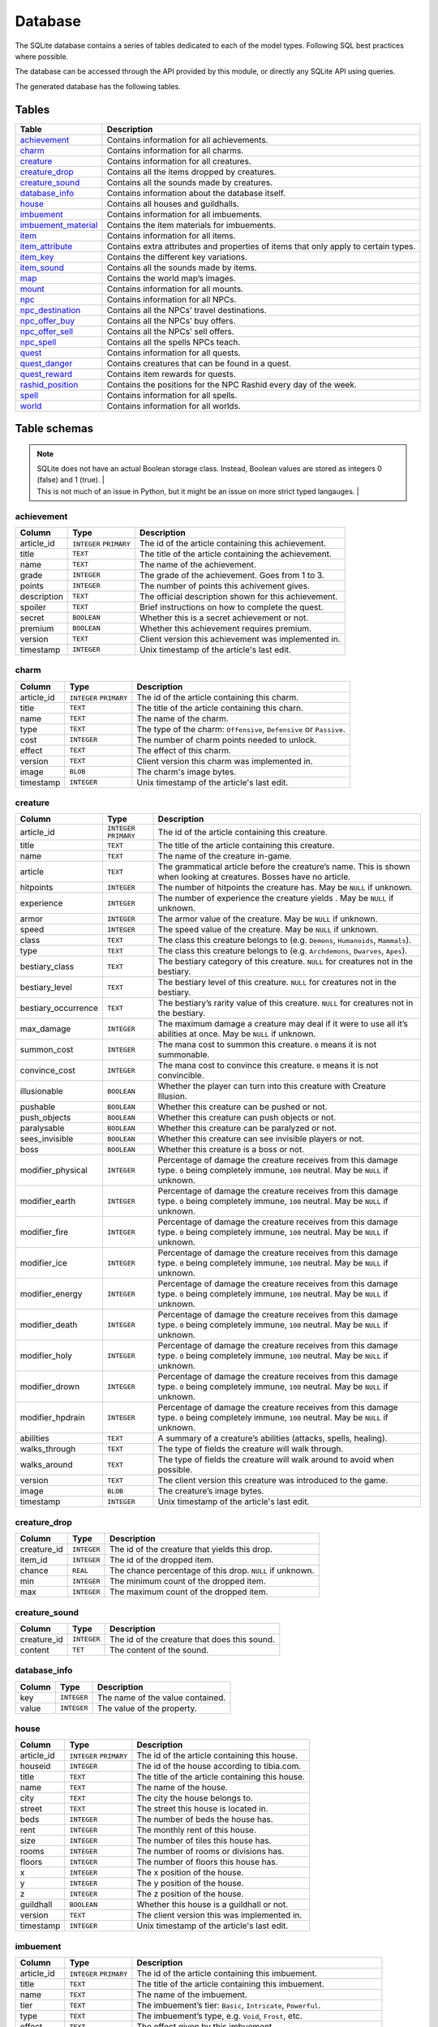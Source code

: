 Database
========

The SQLite database contains a series of tables dedicated to each of the model types. Following SQL best practices where possible.

The database can be accessed through the API provided by this module, or directly any SQLite API using queries.

The generated database has the following tables.

Tables
------

+-----------------------+-------------------------------------------------+
|         Table         |                   Description                   |
+=======================+=================================================+
| `achievement`_        | Contains information for all achievements.      |
+-----------------------+-------------------------------------------------+
| `charm`_              | Contains information for all charms.            |
+-----------------------+-------------------------------------------------+
| `creature`_           | Contains information for all creatures.         |
+-----------------------+-------------------------------------------------+
| `creature_drop`_      | Contains all the items dropped by creatures.    |
+-----------------------+-------------------------------------------------+
| `creature_sound`_     | Contains all the sounds made by creatures.      |
+-----------------------+-------------------------------------------------+
| `database_info`_      | Contains information about the database itself. |
+-----------------------+-------------------------------------------------+
| `house`_              | Contains all houses and guildhalls.             |
+-----------------------+-------------------------------------------------+
| `imbuement`_          | Contains information for all imbuements.        |
+-----------------------+-------------------------------------------------+
| `imbuement_material`_ | Contains the item materials for imbuements.     |
+-----------------------+-------------------------------------------------+
| `item`_               | Contains information for all items.             |
+-----------------------+-------------------------------------------------+
| `item_attribute`_     | Contains extra attributes and properties of     |
|                       | items that only apply to certain types.         |
+-----------------------+-------------------------------------------------+
| `item_key`_           | Contains the different key variations.          |
+-----------------------+-------------------------------------------------+
| `item_sound`_         | Contains all the sounds made by items.          |
+-----------------------+-------------------------------------------------+
| `map`_                | Contains the world map’s images.                |
+-----------------------+-------------------------------------------------+
| `mount`_              | Contains information for all mounts.            |
+-----------------------+-------------------------------------------------+
| `npc`_                | Contains information for all NPCs.              |
+-----------------------+-------------------------------------------------+
| `npc_destination`_    | Contains all the NPCs’ travel destinations.     |
+-----------------------+-------------------------------------------------+
| `npc_offer_buy`_      | Contains all the NPCs’ buy offers.              |
+-----------------------+-------------------------------------------------+
| `npc_offer_sell`_     | Contains all the NPCs’ sell offers.             |
+-----------------------+-------------------------------------------------+
| `npc_spell`_          | Contains all the spells NPCs teach.             |
+-----------------------+-------------------------------------------------+
| `quest`_              | Contains information for all quests.            |
+-----------------------+-------------------------------------------------+
| `quest_danger`_       | Contains creatures that can be found in a       |
|                       | quest.                                          |
+-----------------------+-------------------------------------------------+
| `quest_reward`_       | Contains item rewards for quests.               |
+-----------------------+-------------------------------------------------+
| `rashid_position`_    | Contains the positions for the NPC Rashid       |
|                       | every day of the week.                          |
+-----------------------+-------------------------------------------------+
| `spell`_              | Contains information for all spells.            |
+-----------------------+-------------------------------------------------+
| `world`_              | Contains information for all worlds.            |
+-----------------------+-------------------------------------------------+


Table schemas
-------------

.. note::

    | SQLite does not have an actual Boolean storage class. Instead, Boolean values are stored as integers 0 (false) and 1 (true). |
    | This is not much of an issue in Python, but it might be an issue on more strict typed langauges.                             |

achievement
~~~~~~~~~~~
+-------------+-------------+------------------------------------------------------+
|   Column    |    Type     |                     Description                      |
+=============+=============+======================================================+
| article_id  | ``INTEGER`` | The id of the article containing this achievement.   |
|             | ``PRIMARY`` |                                                      |
+-------------+-------------+------------------------------------------------------+
| title       | ``TEXT``    | The title of the article containing the achievement. |
+-------------+-------------+------------------------------------------------------+
| name        | ``TEXT``    | The name of the achievement.                         |
+-------------+-------------+------------------------------------------------------+
| grade       | ``INTEGER`` | The grade of the achievement. Goes from 1 to 3.      |
+-------------+-------------+------------------------------------------------------+
| points      | ``INTEGER`` | The number of points this achivement gives.          |
+-------------+-------------+------------------------------------------------------+
| description | ``TEXT``    | The official description shown for                   |
|             |             | this achievement.                                    |
+-------------+-------------+------------------------------------------------------+
| spoiler     | ``TEXT``    | Brief instructions on how to                         |
|             |             | complete the quest.                                  |
+-------------+-------------+------------------------------------------------------+
| secret      | ``BOOLEAN`` | Whether this is a secret                             |
|             |             | achievement or not.                                  |
+-------------+-------------+------------------------------------------------------+
| premium     | ``BOOLEAN`` | Whether this achievement requires                    |
|             |             | premium.                                             |
+-------------+-------------+------------------------------------------------------+
| version     | ``TEXT``    | Client version this achievement                      |
|             |             | was implemented in.                                  |
+-------------+-------------+------------------------------------------------------+
| timestamp   | ``INTEGER`` | Unix timestamp of the article's last edit.           |
+-------------+-------------+------------------------------------------------------+

charm
~~~~~
+------------+-------------+---------------------------------------------------------------------+
|   Column   |    Type     |                             Description                             |
+============+=============+=====================================================================+
| article_id | ``INTEGER`` | The id of the article containing this charm.                        |
|            | ``PRIMARY`` |                                                                     |
+------------+-------------+---------------------------------------------------------------------+
| title      | ``TEXT``    | The title of the article containing this charn.                     |
+------------+-------------+---------------------------------------------------------------------+
| name       | ``TEXT``    | The name of the charm.                                              |
+------------+-------------+---------------------------------------------------------------------+
| type       | ``TEXT``    | The type of the charm: ``Offensive``, ``Defensive`` or ``Passive``. |
+------------+-------------+---------------------------------------------------------------------+
| cost       | ``INTEGER`` | The number of charm points needed to unlock.                        |
+------------+-------------+---------------------------------------------------------------------+
| effect     | ``TEXT``    | The effect of this charm.                                           |
+------------+-------------+---------------------------------------------------------------------+
| version    | ``TEXT``    | Client version this charm  was implemented in.                      |
+------------+-------------+---------------------------------------------------------------------+
| image      | ``BLOB``    | The charm's image bytes.                                            |
+------------+-------------+---------------------------------------------------------------------+
| timestamp  | ``INTEGER`` | Unix timestamp of the article's last edit.                          |
+------------+-------------+---------------------------------------------------------------------+


creature
~~~~~~~~~
+---------------------+-------------+-----------------------------------------------------+
|       Column        |    Type     |                     Description                     |
+=====================+=============+=====================================================+
| article_id          | ``INTEGER`` | The id of the article containing this creature.     |
|                     | ``PRIMARY`` |                                                     |
+---------------------+-------------+-----------------------------------------------------+
| title               | ``TEXT``    | The title of the article containing this creature.  |
+---------------------+-------------+-----------------------------------------------------+
| name                | ``TEXT``    | The name of the creature in-game.                   |
+---------------------+-------------+-----------------------------------------------------+
| article             | ``TEXT``    | The grammatical article before the creature’s name. |
|                     |             | This is shown when looking at creatures.            |
|                     |             | Bosses have no article.                             |
+---------------------+-------------+-----------------------------------------------------+
| hitpoints           | ``INTEGER`` | The number of hitpoints the creature has.           |
|                     |             | May be ``NULL`` if unknown.                         |
+---------------------+-------------+-----------------------------------------------------+
| experience          | ``INTEGER`` | The number of experience the creature yields .      |
|                     |             | May be ``NULL`` if unknown.                         |
+---------------------+-------------+-----------------------------------------------------+
| armor               | ``INTEGER`` | The armor value of the creature.                    |
|                     |             | May be ``NULL`` if unknown.                         |
+---------------------+-------------+-----------------------------------------------------+
| speed               | ``INTEGER`` | The speed value of the creature.                    |
|                     |             | May be ``NULL`` if unknown.                         |
+---------------------+-------------+-----------------------------------------------------+
| class               | ``TEXT``    | The class this creature belongs to                  |
|                     |             | (e.g. ``Demons``, ``Humanoids``,                    |
|                     |             | ``Mammals``).                                       |
+---------------------+-------------+-----------------------------------------------------+
| type                | ``TEXT``    | The class this creature belongs to                  |
|                     |             | (e.g. ``Archdemons``, ``Dwarves``,                  |
|                     |             | ``Apes``).                                          |
+---------------------+-------------+-----------------------------------------------------+
| bestiary_class      | ``TEXT``    | The bestiary category of this                       |
|                     |             | creature. ``NULL`` for creatures                    |
|                     |             | not in the bestiary.                                |
+---------------------+-------------+-----------------------------------------------------+
| bestiary_level      | ``TEXT``    | The bestiary level of this                          |
|                     |             | creature. ``NULL`` for creatures                    |
|                     |             | not in the bestiary.                                |
+---------------------+-------------+-----------------------------------------------------+
| bestiary_occurrence | ``TEXT``    | The bestiary’s rarity value of                      |
|                     |             | this creature. ``NULL`` for                         |
|                     |             | creatures not in the bestiary.                      |
+---------------------+-------------+-----------------------------------------------------+
| max_damage          | ``INTEGER`` | The maximum damage a creature may                   |
|                     |             | deal if it were to use all it’s                     |
|                     |             | abilities at once. May be ``NULL`` if unknown.      |
+---------------------+-------------+-----------------------------------------------------+
| summon_cost         | ``INTEGER`` | The mana cost to summon this                        |
|                     |             | creature. ``0`` means it is not summonable.         |
+---------------------+-------------+-----------------------------------------------------+
| convince_cost       | ``INTEGER`` | The mana cost to convince this                      |
|                     |             | creature. ``0`` means it is not convincible.        |
+---------------------+-------------+-----------------------------------------------------+
| illusionable        | ``BOOLEAN`` | Whether the player can turn into                    |
|                     |             | this creature with Creature Illusion.               |
+---------------------+-------------+-----------------------------------------------------+
| pushable            | ``BOOLEAN`` | Whether this creature can be pushed or not.         |
+---------------------+-------------+-----------------------------------------------------+
| push_objects        | ``BOOLEAN`` | Whether this creature can push objects or not.      |
+---------------------+-------------+-----------------------------------------------------+
| paralysable         | ``BOOLEAN`` | Whether this creature can be paralyzed or not.      |
+---------------------+-------------+-----------------------------------------------------+
| sees_invisible      | ``BOOLEAN`` | Whether this creature can see                       |
|                     |             | invisible players or not.                           |
+---------------------+-------------+-----------------------------------------------------+
| boss                | ``BOOLEAN`` | Whether this creature is a boss or                  |
|                     |             | not.                                                |
+---------------------+-------------+-----------------------------------------------------+
| modifier_physical   | ``INTEGER`` | Percentage of damage the creature                   |
|                     |             | receives from this damage type.                     |
|                     |             | ``0`` being completely immune,                      |
|                     |             | ``100`` neutral. May be ``NULL``                    |
|                     |             | if unknown.                                         |
+---------------------+-------------+-----------------------------------------------------+
| modifier_earth      | ``INTEGER`` | Percentage of damage the creature                   |
|                     |             | receives from this damage type.                     |
|                     |             | ``0`` being completely immune,                      |
|                     |             | ``100`` neutral. May be ``NULL``                    |
|                     |             | if unknown.                                         |
+---------------------+-------------+-----------------------------------------------------+
| modifier_fire       | ``INTEGER`` | Percentage of damage the creature                   |
|                     |             | receives from this damage type.                     |
|                     |             | ``0`` being completely immune,                      |
|                     |             | ``100`` neutral. May be ``NULL``                    |
|                     |             | if unknown.                                         |
+---------------------+-------------+-----------------------------------------------------+
| modifier_ice        | ``INTEGER`` | Percentage of damage the creature                   |
|                     |             | receives from this damage type.                     |
|                     |             | ``0`` being completely immune,                      |
|                     |             | ``100`` neutral. May be ``NULL``                    |
|                     |             | if unknown.                                         |
+---------------------+-------------+-----------------------------------------------------+
| modifier_energy     | ``INTEGER`` | Percentage of damage the creature                   |
|                     |             | receives from this damage type.                     |
|                     |             | ``0`` being completely immune,                      |
|                     |             | ``100`` neutral. May be ``NULL``                    |
|                     |             | if unknown.                                         |
+---------------------+-------------+-----------------------------------------------------+
| modifier_death      | ``INTEGER`` | Percentage of damage the creature                   |
|                     |             | receives from this damage type.                     |
|                     |             | ``0`` being completely immune,                      |
|                     |             | ``100`` neutral. May be ``NULL``                    |
|                     |             | if unknown.                                         |
+---------------------+-------------+-----------------------------------------------------+
| modifier_holy       | ``INTEGER`` | Percentage of damage the creature                   |
|                     |             | receives from this damage type.                     |
|                     |             | ``0`` being completely immune,                      |
|                     |             | ``100`` neutral. May be ``NULL``                    |
|                     |             | if unknown.                                         |
+---------------------+-------------+-----------------------------------------------------+
| modifier_drown      | ``INTEGER`` | Percentage of damage the creature                   |
|                     |             | receives from this damage type.                     |
|                     |             | ``0`` being completely immune,                      |
|                     |             | ``100`` neutral. May be ``NULL``                    |
|                     |             | if unknown.                                         |
+---------------------+-------------+-----------------------------------------------------+
| modifier_hpdrain    | ``INTEGER`` | Percentage of damage the creature                   |
|                     |             | receives from this damage type.                     |
|                     |             | ``0`` being completely immune,                      |
|                     |             | ``100`` neutral. May be ``NULL``                    |
|                     |             | if unknown.                                         |
+---------------------+-------------+-----------------------------------------------------+
| abilities           | ``TEXT``    | A summary of a creature’s                           |
|                     |             | abilities (attacks, spells,                         |
|                     |             | healing).                                           |
+---------------------+-------------+-----------------------------------------------------+
| walks_through       | ``TEXT``    | The type of fields the creature                     |
|                     |             | will walk through.                                  |
+---------------------+-------------+-----------------------------------------------------+
| walks_around        | ``TEXT``    | The type of fields the creature                     |
|                     |             | will walk around to avoid when                      |
|                     |             | possible.                                           |
+---------------------+-------------+-----------------------------------------------------+
| version             | ``TEXT``    | The client version this creature                    |
|                     |             | was introduced to the game.                         |
+---------------------+-------------+-----------------------------------------------------+
| image               | ``BLOB``    | The creature’s image bytes.                         |
+---------------------+-------------+-----------------------------------------------------+
| timestamp           | ``INTEGER`` | Unix timestamp of the article's last edit.          |
+---------------------+-------------+-----------------------------------------------------+

creature_drop
~~~~~~~~~~~~~
+-------------+-------------+----------------------------------------------------------+
|   Column    |    Type     |                       Description                        |
+=============+=============+==========================================================+
| creature_id | ``INTEGER`` | The id of the creature that yields this drop.            |
+-------------+-------------+----------------------------------------------------------+
| item_id     | ``INTEGER`` | The id of the dropped item.                              |
+-------------+-------------+----------------------------------------------------------+
| chance      | ``REAL``    | The chance percentage of this drop. ``NULL`` if unknown. |
+-------------+-------------+----------------------------------------------------------+
| min         | ``INTEGER`` | The minimum count of the dropped item.                   |
+-------------+-------------+----------------------------------------------------------+
| max         | ``INTEGER`` | The maximum count of the dropped item.                   |
+-------------+-------------+----------------------------------------------------------+

creature_sound
~~~~~~~~~~~~~~
+-------------+-------------+----------------------------------------------+
|   Column    |    Type     |                 Description                  |
+=============+=============+==============================================+
| creature_id | ``INTEGER`` | The id of the creature that does this sound. |
+-------------+-------------+----------------------------------------------+
| content     | ``TET``     | The content of the sound.                    |
+-------------+-------------+----------------------------------------------+

database_info
~~~~~~~~~~~~~
+--------+-------------+----------------------------------+
| Column |    Type     |           Description            |
+========+=============+==================================+
| key    | ``INTEGER`` | The name of the value contained. |
+--------+-------------+----------------------------------+
| value  | ``INTEGER`` | The value of the property.       |
+--------+-------------+----------------------------------+

house
~~~~~
+------------+-------------+-------------------------------------------------+
|   Column   |    Type     |                   Description                   |
+============+=============+=================================================+
| article_id | ``INTEGER`` | The id of the article containing this house.    |
|            | ``PRIMARY`` |                                                 |
+------------+-------------+-------------------------------------------------+
| houseid    | ``INTEGER`` | The id of the house according to tibia.com.     |
+------------+-------------+-------------------------------------------------+
| title      | ``TEXT``    | The title of the article containing this house. |
+------------+-------------+-------------------------------------------------+
| name       | ``TEXT``    | The name of the house.                          |
+------------+-------------+-------------------------------------------------+
| city       | ``TEXT``    | The city the house belongs to.                  |
+------------+-------------+-------------------------------------------------+
| street     | ``TEXT``    | The street this house is located in.            |
+------------+-------------+-------------------------------------------------+
| beds       | ``INTEGER`` | The number of beds the house has.               |
+------------+-------------+-------------------------------------------------+
| rent       | ``INTEGER`` | The monthly rent of this house.                 |
+------------+-------------+-------------------------------------------------+
| size       | ``INTEGER`` | The number of tiles this house has.             |
+------------+-------------+-------------------------------------------------+
| rooms      | ``INTEGER`` | The number of rooms or divisions has.           |
+------------+-------------+-------------------------------------------------+
| floors     | ``INTEGER`` | The number of floors this house has.            |
+------------+-------------+-------------------------------------------------+
| x          | ``INTEGER`` | The x position of the house.                    |
+------------+-------------+-------------------------------------------------+
| y          | ``INTEGER`` | The y position of the house.                    |
+------------+-------------+-------------------------------------------------+
| z          | ``INTEGER`` | The z position of the house.                    |
+------------+-------------+-------------------------------------------------+
| guildhall  | ``BOOLEAN`` | Whether this house is a guildhall or not.       |
+------------+-------------+-------------------------------------------------+
| version    | ``TEXT``    | The client version this was implemented in.     |
+------------+-------------+-------------------------------------------------+
| timestamp  | ``INTEGER`` | Unix timestamp of the article's last edit.      |
+------------+-------------+-------------------------------------------------+

imbuement
~~~~~~~~~
+------------+-------------+----------------------------------------------------------------+
|   Column   |    Type     |                          Description                           |
+============+=============+================================================================+
| article_id | ``INTEGER`` | The id of the article containing this imbuement.               |
|            | ``PRIMARY`` |                                                                |
+------------+-------------+----------------------------------------------------------------+
| title      | ``TEXT``    | The title of the article containing this imbuement.            |
+------------+-------------+----------------------------------------------------------------+
| name       | ``TEXT``    | The name of the imbuement.                                     |
+------------+-------------+----------------------------------------------------------------+
| tier       | ``TEXT``    | The imbuement’s tier: ``Basic``,  ``Intricate``, ``Powerful``. |
+------------+-------------+----------------------------------------------------------------+
| type       | ``TEXT``    | The imbuement’s type, e.g.  ``Void``, ``Frost``, etc.          |
+------------+-------------+----------------------------------------------------------------+
| effect     | ``TEXT``    | The effect given by this imbuement.                            |
+------------+-------------+----------------------------------------------------------------+
| version    | ``TEXT``    | The client version this imbuement                              |
|            |             | was introduced to the game.                                    |
+------------+-------------+----------------------------------------------------------------+
| image      | ``BLOB``    | The imbuement’s image bytes.                                   |
+------------+-------------+----------------------------------------------------------------+
| timestamp  | ``INTEGER`` | Unix timestamp of the article's last edit.                     |
+------------+-------------+----------------------------------------------------------------+

imbuement_material
~~~~~~~~~~~~~~~~~~
+--------------+-------------+--------------------------------------------------+
|    Column    |    Type     |                   Description                    |
+==============+=============+==================================================+
| imbuement_id | ``INTEGER`` | The id of the imbuement this material belongs to |
+--------------+-------------+--------------------------------------------------+
| item_id      | ``INTEGER`` | The id of the item material.                     |
+--------------+-------------+--------------------------------------------------+
| amount       | ``INTEGER`` | The amount of items needed.                      |
+--------------+-------------+--------------------------------------------------+

item
~~~~
+--------------+-------------+-------------------------------------------------------+
|    Column    |    Type     |                      Description                      |
+==============+=============+=======================================================+
| article_id   | ``INTEGER`` | The id of the article containing this item.           |
|              | ``PRIMARY`` |                                                       |
+--------------+-------------+-------------------------------------------------------+
| title        | ``TEXT``    | The title of the article containing this item.        |
+--------------+-------------+-------------------------------------------------------+
| name         | ``TEXT``    | The actual name of the item in-game.                  |
+--------------+-------------+-------------------------------------------------------+
| marketable   | ``BOOLEAN`` | Whether this item can be traded in the market or not. |
+--------------+-------------+-------------------------------------------------------+
| stackable    | ``BOOLEAN`` | Whether this item is stackable or not.                |
+--------------+-------------+-------------------------------------------------------+
| pickupable   | ``BOOLEAN`` | Whether this item can be picked up or not.            |
+--------------+-------------+-------------------------------------------------------+
| value        | ``INTEGER`` | The maximum value of this item                        |
|              |             | when sold to NPCs                                     |
+--------------+-------------+-------------------------------------------------------+
| price        | ``INTEGER`` | The maximum price of this item                        |
|              |             | when bought from NPCs.                                |
+--------------+-------------+-------------------------------------------------------+
| weight       | ``REAL``    | The weight of this item in ounces.                    |
+--------------+-------------+-------------------------------------------------------+
| class        | ``TEXT``    | The class this item belongs to                        |
|              |             | (e.g. ``Body Equipment`` , ``Weapons``).              |
+--------------+-------------+-------------------------------------------------------+
| type         | ``TEXT``    | The category this item belongs to                     |
|              |             | (e.g. ``Helmets``, ``Club Weapons``).                 |
+--------------+-------------+-------------------------------------------------------+
| flavor_text  | ``TEXT``    | The extra text that is displayed                      |
|              |             | when some items are looked at.                        |
+--------------+-------------+-------------------------------------------------------+
| client_id    | ``INTEGER`` | The client id of the item.                            |
+--------------+-------------+-------------------------------------------------------+
| light_color  | ``INTEGER`` | The color of the light emitted by this item, if any.  |
+--------------+-------------+-------------------------------------------------------+
| light_radius | ``INTEGER`` | The radius of the light emitted by this item, if any. |
+--------------+-------------+-------------------------------------------------------+
| version      | ``TEXT``    | The client version this item was                      |
|              |             | introduced to the game.                               |
+--------------+-------------+-------------------------------------------------------+
| image        | ``BLOB``    | The item’s image bytes.                               |
+--------------+-------------+-------------------------------------------------------+
| timestamp    | ``INTEGER`` | Unix timestamp of the article's last edit.            |
+--------------+-------------+-------------------------------------------------------+

item_attribute
~~~~~~~~~~~~~~
+---------+-------------+-----------------------------------------------+
| Column  |    Type     |                  Description                  |
+=========+=============+===============================================+
| item_id | ``INTEGER`` | The id of the item this attribute belongs to. |
+---------+-------------+-----------------------------------------------+
| name    | ``TEXT``    | The name of the attribute.                    |
+---------+-------------+-----------------------------------------------+
| value   | ``TEXT``    | The value of the attribute.                   |
+---------+-------------+-----------------------------------------------+

item_key
~~~~~~~~
+------------+-------------+-----------------------------------------------+
|   Column   |    Type     |                  Description                  |
+============+=============+===============================================+
| article_id | ``INTEGER`` | The id of the article containing this key.    |
|            | ``PRIMARY`` |                                               |
+------------+-------------+-----------------------------------------------+
| title      | ``TEXT``    | The title of the article containing this key. |
+------------+-------------+-----------------------------------------------+
| number     | ``INTEGER`` | The number of this key, without padding       |
|            |             | (e.g. Key 0555’s                              |
|            |             | ``number`` would be ``555``).                 |
+------------+-------------+-----------------------------------------------+
| item_id    | ``INTEGER`` | The item id of the key.                       |
+------------+-------------+-----------------------------------------------+
| name       | ``TEXT``    | Name(s) this key usually receives by players. |
+------------+-------------+-----------------------------------------------+
| material   | ``TEXT``    | The material this key is made of.             |
+------------+-------------+-----------------------------------------------+
| location   | ``TEXT``    | General location of this key.                 |
+------------+-------------+-----------------------------------------------+
| origin     | ``TEXT``    | How this key is obtained.                     |
+------------+-------------+-----------------------------------------------+
| notes      | ``TEXT``    | Where this key is used or other notes.        |
+------------+-------------+-----------------------------------------------+
| version    | ``TEXT``    | The client version this key was               |
|            |             | introduced to the game.                       |
+------------+-------------+-----------------------------------------------+
| timestamp  | ``INTEGER`` | Unix timestamp of the article's last edit.    |
+------------+-------------+-----------------------------------------------+

item_sound
~~~~~~~~~~~
+---------+-------------+------------------------------------------+
| Column  |    Type     |               Description                |
+=========+=============+==========================================+
| item_id | ``INTEGER`` | The id of the item that does this sound. |
+---------+-------------+------------------------------------------+
| content | ``TEXT``    | The content of the sound.                |
+---------+-------------+------------------------------------------+

map
~~~
+--------+-------------+-----------------------------------------------------+
| Column |    Type     |                     Description                     |
+========+=============+=====================================================+
| z      | ``INTEGER`` | The floor’s level, where 7 is the ground floor.     |
|        | ``PRIMARY`` |                                                     |
+--------+-------------+-----------------------------------------------------+
| image  | ``BLOB``    | The map’s image for that that floor, in PNG format. |
+--------+-------------+-----------------------------------------------------+


mount
~~~~~
+---------------+-------------+-----------------------------------------------------------------+
|    Column     |    Type     |                           Description                           |
+===============+=============+=================================================================+
| article_id    | ``INTEGER`` | The id of the article containing this mount.                    |
|               | ``PRIMARY`` |                                                                 |
+---------------+-------------+-----------------------------------------------------------------+
| title         | ``TEXT``    | The title of the article containing the mount.                  |
+---------------+-------------+-----------------------------------------------------------------+
| name          | ``TEXT``    | The name of the mount.                                          |
+---------------+-------------+-----------------------------------------------------------------+
| speed         | ``INTEGER`` | The speed given by the mount.                                   |
+---------------+-------------+-----------------------------------------------------------------+
| taming_method | ``TEXT``    | A brief description on how the mount is obtained.               |
+---------------+-------------+-----------------------------------------------------------------+
| buyable       | ``BOOLEAN`` | Whether the mount can be bought from the store or not.          |
+---------------+-------------+-----------------------------------------------------------------+
| price         | ``INTEGER`` | The price in Tibia coins to buy the mount.                      |
+---------------+-------------+-----------------------------------------------------------------+
| achievement   | ``TEXT``    | The achievement obtained for obtaining this mount.              |
+---------------+-------------+-----------------------------------------------------------------+
| light_color   | ``INTEGER`` | The color of the light emitted by this mount, if any.           |
+---------------+-------------+-----------------------------------------------------------------+
| light_radius  | ``INTEGER`` | The radius of the light emitted by this mount, if any.          |
+---------------+-------------+-----------------------------------------------------------------+
| version       | ``TEXT``    | The client version where this mount was introduced to the game. |
+---------------+-------------+-----------------------------------------------------------------+
| image         | ``BLOB``    | The mount's image bytes.                                        |
+---------------+-------------+-----------------------------------------------------------------+
| timestamp     | ``INTEGER`` | Unix timestamp of the article's last edit.                      |
+---------------+-------------+-----------------------------------------------------------------+


npc
~~~
+------------+-------------+--------------------------------------------------+
|   Column   |    Type     |                   Description                    |
+============+=============+==================================================+
| article_id | ``INTEGER`` | The id of the article containing this NPC.       |
|            | ``PRIMARY`` |                                                  |
+------------+-------------+--------------------------------------------------+
| title      | ``TEXT``    | The title of the article containing the NPC.     |
+------------+-------------+--------------------------------------------------+
| name       | ``TEXT``    | The actual name of the NPC in-game.              |
+------------+-------------+--------------------------------------------------+
| gender     | ``TEXT``    | The gender of the NPC in-game.                   |
+------------+-------------+--------------------------------------------------+
| race       | ``TEXT``    | The race of the NPC in-game.                     |
+------------+-------------+--------------------------------------------------+
| job        | ``TEXT``    | The NPC job                                      |
+------------+-------------+--------------------------------------------------+
| city       | ``TEXT``    | City where the npc is found.                     |
+------------+-------------+--------------------------------------------------+
| location   | ``TEXT``    | The location where the NPC is found.             |
+------------+-------------+--------------------------------------------------+
| x          | ``INTEGER`` | The x position where the NPC is usually located. |
+------------+-------------+--------------------------------------------------+
| y          | ``INTEGER`` | The y position where the NPC is usually located. |
+------------+-------------+--------------------------------------------------+
| z          | ``INTEGER`` | The z position where the NPC is usually located. |
+------------+-------------+--------------------------------------------------+
| version    | ``TEXT``    | The client version this NPC was introduced to    |
|            |             | to the game.                                     |
+------------+-------------+--------------------------------------------------+
| image      | ``BLOB``    | The NPC's image bytes.                           |
+------------+-------------+--------------------------------------------------+
| timestamp  | ``INTEGER`` | Unix timestamp of the article's last edit.       |
+------------+-------------+--------------------------------------------------+

npc_destination
~~~~~~~~~~~~~~~
+--------+-------------+------------------------------------+
| Column |    Type     |            Description             |
+========+=============+====================================+
| npc_id | ``INTEGER`` | The id of the npc this destination |
|        |             | belongs to.                        |
+--------+-------------+------------------------------------+
| name   | ``TEXT``    | The name of the place this npc can |
|        |             | take you to.                       |
+--------+-------------+------------------------------------+
| price  | ``TEXT``    | The price to travel to the         |
|        |             | destination with this npc.         |
+--------+-------------+------------------------------------+
| notes  | ``INTEGER`` | Extra notes for this destination,  |
|        |             | like extra requirements or         |
|        |             | exceptions.                        |
+--------+-------------+------------------------------------+

npc_offer_buy
~~~~~~~~~~~~~
+----------+-------------+---------------------------------+
|  Column  |    Type     |           Description           |
+==========+=============+=================================+
| npc_id   | ``INTEGER`` | The id of the npc this offer    |
|          |             | belongs to                      |
+----------+-------------+---------------------------------+
| item_id  | ``INTEGER`` | The id of the item this offer   |
|          |             | refers to                       |
+----------+-------------+---------------------------------+
| value    | ``TEXT``    | The value of the offer          |
+----------+-------------+---------------------------------+
| currency | ``INTEGER`` | The id of the item used as      |
|          |             | currency in this offer. In most |
|          |             | cases this is the id of gold    |
|          |             | coins.                          |
+----------+-------------+---------------------------------+

npc_offer_sell
~~~~~~~~~~~~~~
+----------+-------------+---------------------------------+
|  Column  |    Type     |           Description           |
+==========+=============+=================================+
| npc_id   | ``INTEGER`` | The id of the npc this offer    |
|          |             | belongs to                      |
+----------+-------------+---------------------------------+
| item_id  | ``INTEGER`` | The id of the item this offer   |
|          |             | refers to                       |
+----------+-------------+---------------------------------+
| value    | ``TEXT``    | The value of the offer          |
+----------+-------------+---------------------------------+
| currency | ``INTEGER`` | The id of the item used as      |
|          |             | currency in this offer. In most |
|          |             | cases this is the id of gold    |
|          |             | coins.                          |
+----------+-------------+---------------------------------+

npc_spell
~~~~~~~~~
+----------+-------------+--------------------------------------------+
|  Column  |    Type     |                Description                 |
+==========+=============+============================================+
| npc_id   | ``INTEGER`` | The id of the npc that teaches this spell. |
+----------+-------------+--------------------------------------------+
| spell_id | ``INTEGER`` | The id of the spell this npc teaches.      |
+----------+-------------+--------------------------------------------+
| knight   | ``BOOLEAN`` | Whether this NPC teaches this spell to     |
|          |             | knights.                                   |
+----------+-------------+--------------------------------------------+
| sorcerer | ``BOOLEAN`` | Whether this NPC teaches this spell to     |
|          |             | sorcerers.                                 |
+----------+-------------+--------------------------------------------+
| druid    | ``BOOLEAN`` | Whether this NPC teaches this spell to     |
|          |             | druids.                                    |
+----------+-------------+--------------------------------------------+
| paladin  | ``BOOLEAN`` | Whether this NPC teaches this spell to     |
|          |             | paladins.                                  |
+----------+-------------+--------------------------------------------+

quest
~~~~~
+-------------------+-------------+-----------------------------------------------------------+
|      Column       |    Type     |                        Description                        |
+===================+=============+===========================================================+
| article_id        | ``INTEGER`` | The id of the article containing this quest.              |
|                   | ``PRIMARY`` |                                                           |
+-------------------+-------------+-----------------------------------------------------------+
| title             | ``TEXT``    | The title of the article containing the                   |
|                   |             | quest.                                                    |
+-------------------+-------------+-----------------------------------------------------------+
| name              | ``TEXT``    | The name of the quest.                                    |
+-------------------+-------------+-----------------------------------------------------------+
| location          | ``TEXT``    | Location where the quest starts or                        |
|                   |             | takes place.                                              |
+-------------------+-------------+-----------------------------------------------------------+
| rookgaard         | ``BOOLEAN`` | Whether this quest is in Rookgaard or not.                |
+-------------------+-------------+-----------------------------------------------------------+
| type              | ``TEXT``    | The type of quest.                                        |
+-------------------+-------------+-----------------------------------------------------------+
| quest_log         | ``BOOLEAN`` | Whether this quest is registered in the quest log or not. |
+-------------------+-------------+-----------------------------------------------------------+
| legend            | ``TEXT``    | Short description of the quest.                           |
+-------------------+-------------+-----------------------------------------------------------+
| level_required    | ``INTEGER`` | The level required to finish the                          |
|                   |             | quest.                                                    |
+-------------------+-------------+-----------------------------------------------------------+
| level_recommended | ``INTEGER`` | The level recommended to finish                           |
|                   |             | the quest.                                                |
+-------------------+-------------+-----------------------------------------------------------+
| active_time       | ``TEXT``    | Times of the year when this quest is active.              |
+-------------------+-------------+-----------------------------------------------------------+
| estimated_time    | ``TEXT``    | Estimated time to finish this quest.                      |
+-------------------+-------------+-----------------------------------------------------------+
| premium           | ``BOOLEAN`` | Whether premium account is                                |
|                   |             | required to finish the quest.                             |
+-------------------+-------------+-----------------------------------------------------------+
| version           | ``TEXT``    | Client version where this quest                           |
|                   |             | was implemented.                                          |
+-------------------+-------------+-----------------------------------------------------------+
| timestamp         | ``INTEGER`` | Unix timestamp of the UTC time of                         |
|                   |             | the last edit made to this                                |
|                   |             | article.                                                  |
+-------------------+-------------+-----------------------------------------------------------+

quest_danger
~~~~~~~~~~~~
+-------------+-------------+-----------------------------------------+
|   Column    |    Type     |               Description               |
+=============+=============+=========================================+
| quest_id    | ``INTEGER`` | Id of the quest this danger belongs to. |
+-------------+-------------+-----------------------------------------+
| creature_id | ``INTEGER`` | Id of the creature found in this quest. |
+-------------+-------------+-----------------------------------------+

quest_reward
~~~~~~~~~~~~
+----------+-------------+-----------------------------------------+
|  Column  |    Type     |               Description               |
+==========+=============+=========================================+
| quest_id | ``INTEGER`` | Id of the quest this reward belongs to. |
+----------+-------------+-----------------------------------------+
| item_id  | ``INTEGER`` | Id of the item obtained in this quest.  |
+----------+-------------+-----------------------------------------+

rashid_position
~~~~~~~~~~~~~~~
+----------+-------------+------------------------------------------+
|  Column  |    Type     |               Description                |
+==========+=============+==========================================+
| day      | ``INTEGER`` | Day of the week, where Monday is ``0``.  |
|          | ``PRIMARY`` |                                          |
+----------+-------------+------------------------------------------+
| city     | ``TEXT``    | Name of the city Rashid is located.      |
+----------+-------------+------------------------------------------+
| location | ``TEXT``    | Location where Rashid is that day.       |
+----------+-------------+------------------------------------------+
| x        | ``INTEGER`` | The x position where Rashid is that day. |
+----------+-------------+------------------------------------------+
| y        | ``INTEGER`` | The y position where Rashid is that day. |
+----------+-------------+------------------------------------------+
| z        | ``INTEGER`` | The z position where Rashid is that day. |
+----------+-------------+------------------------------------------+

spell
~~~~~
+------------+-------------+-------------------------------------------------------+
|   Column   |    Type     |                      Description                      |
+============+=============+=======================================================+
| article_id | ``INTEGER`` | The id of the article containing this achievement.    |
|            | ``PRIMARY`` |                                                       |
+------------+-------------+-------------------------------------------------------+
| title      | ``TEXT``    | The title of the article containing the achievement.  |
+------------+-------------+-------------------------------------------------------+
| name       | ``TEXT``    | The name of the spell.                                |
+------------+-------------+-------------------------------------------------------+
| words      | ``TEXT``    | The words used to cast the spell.                     |
+------------+-------------+-------------------------------------------------------+
| effect     | ``TEXT``    | The effect of this spell.                             |
+------------+-------------+-------------------------------------------------------+
| type       | ``TEXT``    | Whether the spell is ``Instant`` or a ``Rune`` spell. |
+------------+-------------+-------------------------------------------------------+
| class      | ``TEXT``    | The spell’s class (e.g. ``Attack``, ``Support``)      |
+------------+-------------+-------------------------------------------------------+
| element    | ``TEXT``    | The type of damage this spell deals, if applicable.   |
+------------+-------------+-------------------------------------------------------+
| level      | ``INTEGER`` | Level required to cast this spell                     |
|            |             |                                                       |
+------------+-------------+-------------------------------------------------------+
| mana       | ``INTEGER`` | Mana required to cast this spell.                     |
|            |             | ``0`` means special conditions apply.                 |
+------------+-------------+-------------------------------------------------------+
| soul       | ``INTEGER`` | Soul points required to cast this spell.              |
+------------+-------------+-------------------------------------------------------+
| premium    | ``BOOLEAN`` | Whether this spell requires                           |
|            |             | premium account or not. ``0`` or                      |
|            |             | ``1``.                                                |
+------------+-------------+-------------------------------------------------------+
| price      | ``INTEGER`` | Price in gold coins of this spell                     |
|            |             |                                                       |
+------------+-------------+-------------------------------------------------------+
| cooldown   | ``INTEGER`` | Cooldown in seconds of this spell                     |
|            |             |                                                       |
+------------+-------------+-------------------------------------------------------+
| knight     | ``BOOLEAN`` | Whether this spell can be used by                     |
|            |             | knights or not.                                       |
+------------+-------------+-------------------------------------------------------+
| sorcerer   | ``BOOLEAN`` | Whether this spell can be used by                     |
|            |             | sorcerers or not.                                     |
+------------+-------------+-------------------------------------------------------+
| druid      | ``BOOLEAN`` | Whether this spell can be used by                     |
|            |             | druids or not.                                        |
+------------+-------------+-------------------------------------------------------+
| paladin    | ``BOOLEAN`` | Whether this spell can be used by                     |
|            |             | paladins or not.                                      |
+------------+-------------+-------------------------------------------------------+
| image      | ``BLOB``    | The spell’s image bytes.                              |
+------------+-------------+-------------------------------------------------------+
| timestamp  | ``INTEGER`` | Unix timestamp of the article's last edit.            |
+------------+-------------+-------------------------------------------------------+

world
~~~~~
+-----------------+-------------+------------------------------------------------------------------------------+
|     Column      |    Type     |                                 Description                                  |
+=================+=============+==============================================================================+
| article_id      | ``INTEGER`` | The id of the article containing this world.                                 |
|                 | ``PRIMARY`` |                                                                              |
+-----------------+-------------+------------------------------------------------------------------------------+
| title           | ``TEXT``    | The title of the article containing the world.                               |
+-----------------+-------------+------------------------------------------------------------------------------+
| name            | ``TEXT``    | The name of the world.                                                       |
+-----------------+-------------+------------------------------------------------------------------------------+
| location        | ``TEXT``    | The world's server's physical location.                                      |
+-----------------+-------------+------------------------------------------------------------------------------+
| pvp_type        | ``TEXT``    | The world's PvP type.                                                        |
+-----------------+-------------+------------------------------------------------------------------------------+
| preview         | ``BOOLEAN`` | Whether the world is a preview world or not.                                 |
+-----------------+-------------+------------------------------------------------------------------------------+
| experimental    | ``BOOLEAN`` | Whether the world is a experimental world or not.                            |
+-----------------+-------------+------------------------------------------------------------------------------+
| online_since    | ``TEXT``    | Date when the world became online for the first time, in ISO 8601 format.    |
+-----------------+-------------+------------------------------------------------------------------------------+
| offline_since   | ``TEXT``    | Date when the world went offline, in ISO 8601 format.                        |
+-----------------+-------------+------------------------------------------------------------------------------+
| merged_into     | ``TEXT``    | The name of the world this world got merged into, if applicable.             |
+-----------------+-------------+------------------------------------------------------------------------------+
| battleye        | ``BOOLEAN`` | Whether the world is BattlEye protected or not.                              |
+-----------------+-------------+------------------------------------------------------------------------------+
| protected_since | ``TEXT``    | Date when the world started being protected by BattlEye, in ISO 8601 format. |
+-----------------+-------------+------------------------------------------------------------------------------+
| world_board     | ``INTEGER`` | The board ID for the world's board.                                          |
+-----------------+-------------+------------------------------------------------------------------------------+
| trade_board     | ``INTEGER`` | The board ID for the world's trade board.                                    |
+-----------------+-------------+------------------------------------------------------------------------------+
| timestamp       | ``INTEGER`` | Unix timestamp of the article's last edit.                                   |
+-----------------+-------------+------------------------------------------------------------------------------+
